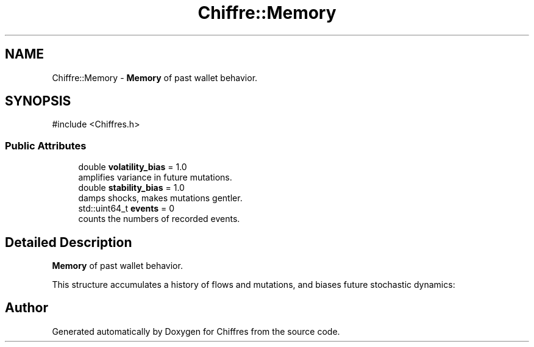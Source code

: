 .TH "Chiffre::Memory" 3 "Chiffres" \" -*- nroff -*-
.ad l
.nh
.SH NAME
Chiffre::Memory \- \fBMemory\fP of past wallet behavior\&.  

.SH SYNOPSIS
.br
.PP
.PP
\fR#include <Chiffres\&.h>\fP
.SS "Public Attributes"

.in +1c
.ti -1c
.RI "double \fBvolatility_bias\fP = 1\&.0"
.br
.RI "amplifies variance in future mutations\&. "
.ti -1c
.RI "double \fBstability_bias\fP = 1\&.0"
.br
.RI "damps shocks, makes mutations gentler\&. "
.ti -1c
.RI "std::uint64_t \fBevents\fP = 0"
.br
.RI "counts the numbers of recorded events\&. "
.in -1c
.SH "Detailed Description"
.PP 
\fBMemory\fP of past wallet behavior\&. 

This structure accumulates a history of flows and mutations, and biases future stochastic dynamics: 

.SH "Author"
.PP 
Generated automatically by Doxygen for Chiffres from the source code\&.
